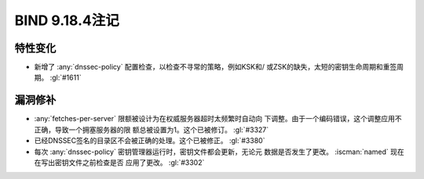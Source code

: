 .. Copyright (C) Internet Systems Consortium, Inc. ("ISC")
..
.. SPDX-License-Identifier: MPL-2.0
..
.. This Source Code Form is subject to the terms of the Mozilla Public
.. License, v. 2.0.  If a copy of the MPL was not distributed with this
.. file, you can obtain one at https://mozilla.org/MPL/2.0/.
..
.. See the COPYRIGHT file distributed with this work for additional
.. information regarding copyright ownership.

BIND 9.18.4注记
---------------------

特性变化
~~~~~~~~

- 新增了 :any:`dnssec-policy` 配置检查，以检查不寻常的策略，例如KSK和/
  或ZSK的缺失，太短的密钥生命周期和重签周期。 :gl:`#1611`

漏洞修补
~~~~~~~~

- :any:`fetches-per-server` 限额被设计为在权威服务器超时太频繁时自动向
  下调整。由于一个编码错误，这个调整应用不正确，导致一个拥塞服务器的限
  额总被设置为1。这个已被修订。 :gl:`#3327`

- 已经DNSSEC签名的目录区不会被正确的处理。这个已被修正。 :gl:`#3380`

- 每次 :any:`dnssec-policy` 密钥管理器运行时，密钥文件都会更新，无论元
  数据是否发生了更改。 :iscman:`named` 现在在写出密钥文件之前检查是否
  应用了更改。 :gl:`#3302`
